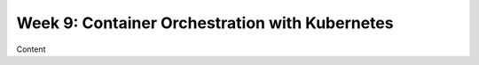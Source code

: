 Week 9: Container Orchestration with Kubernetes
===============================================

Content
